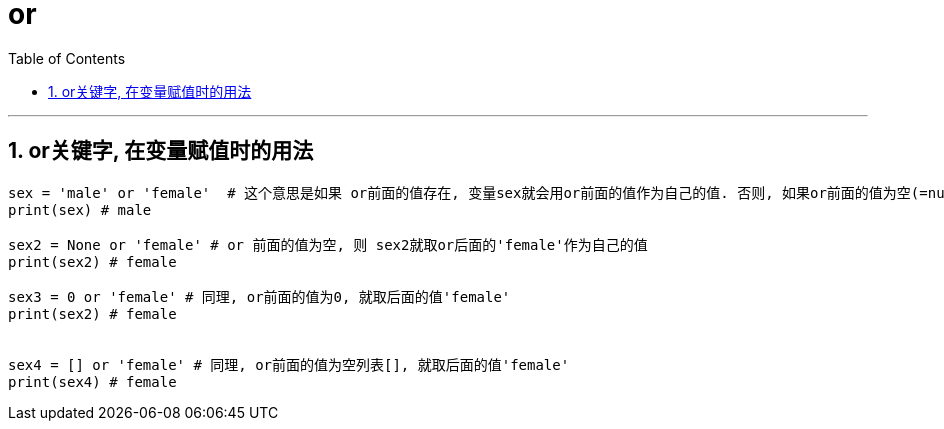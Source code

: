 
=  or
:toc: left
:toclevels: 3
:sectnums:
:stylesheet: myAdocCss.css


'''


== or关键字, 在变量赋值时的用法


[source, python]
....

sex = 'male' or 'female'  # 这个意思是如果 or前面的值存在, 变量sex就会用or前面的值作为自己的值. 否则, 如果or前面的值为空(=null,0,或空列表[]), sex就用or后面的值作为自己的值.
print(sex) # male

sex2 = None or 'female' # or 前面的值为空, 则 sex2就取or后面的'female'作为自己的值
print(sex2) # female

sex3 = 0 or 'female' # 同理, or前面的值为0, 就取后面的值'female'
print(sex2) # female


sex4 = [] or 'female' # 同理, or前面的值为空列表[], 就取后面的值'female'
print(sex4) # female
....

